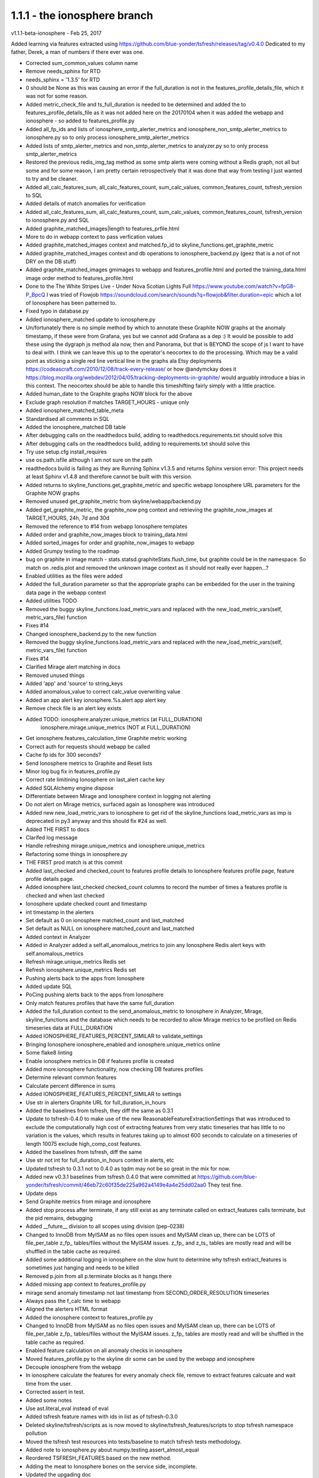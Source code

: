 =============================
1.1.1 - the ionosphere branch
=============================

v1.1.1-beta-ionosphere - Feb 25, 2017

Added learning via features extracted using https://github.com/blue-yonder/tsfresh/releases/tag/v0.4.0
Dedicated to my father, Derek, a man of numbers if there ever was one.

- Corrected sum_common_values column name
- Remove needs_sphinx for RTD
- needs_sphinx = '1.3.5' for RTD
- 0 should be None as this was causing an error if the full_duration is not
  in the features_profile_details_file, which it was not for some reason.
- Added metric_check_file and ts_full_duration is needed to be determined
  and added the to features_profile_details_file as it was not added here on
  the 20170104 when it was added the webapp and ionosphere - so added to
  features_profile.py
- Added all_fp_ids and lists of ionosphere_smtp_alerter_metrics and
  ionosphere_non_smtp_alerter_metrics to ionosphere.py so to only process
  ionosphere_smtp_alerter_metrics
- Added lists of smtp_alerter_metrics and non_smtp_alerter_metrics to analyzer.py
  so to only process smtp_alerter_metrics
- Restored the previous redis_img_tag method as some smtp alerts were
  coming without a Redis graph, not all but some and for some reason,
  I am pretty certain retrospectively that it was done that way from
  testing I just wanted to try and be cleaner.
- Added all_calc_features_sum, all_calc_features_count, sum_calc_values,
  common_features_count, tsfresh_version to SQL
- Added details of match anomalies for verification
- Added all_calc_features_sum, all_calc_features_count, sum_calc_values,
  common_features_count, tsfresh_version to ionosphere.py and SQL
- Added graphite_matched_images|length to features_prfile.html
- More to do in webapp context to pass verfication values
- Added graphite_matched_images context and matched.fp_id to
  skyline_functions.get_graphite_metric
- Added graphite_matched_images context and db operations to
  ionosphere_backend.py (geez that is a not of not DRY on the DB stuff)
- Added graphite_matched_images gmimages to webapp and features_profile.html and
  ported the training_data.html image order method to features_profile.html
- Done to the The White Stripes Live - Under Nova Scotian Lights Full
  https://www.youtube.com/watch?v=fpG8-P_BpcQ I was tried of Flowjob
  https://soundcloud.com/search/sounds?q=flowjob&filter.duration=epic which a
  lot of Ionosphere has been patterned to.
- Fixed typo in database.py
- Added ionosphere_matched update to ionosphere.py
- Un/fortunately there is no simple method by which to annotate
  these Graphite NOW graphs at the anomaly timestamp, if these were
  from Grafana, yes but we cannot add Grafana as a dep :)  It would
  be possible to add these using the dygraph js method ala now, then
  and Panorama, but that is BEYOND the scope of js I want to have to
  deal with.  I think we can leave this up to the operator's
  neocortex to do the processing.  Which may be a valid point as
  sticking a single red line vertical line in the graphs ala Etsy
  deployments https://codeascraft.com/2010/12/08/track-every-release/
  or how @andymckay does it https://blog.mozilla.org/webdev/2012/04/05/tracking-deployments-in-graphite/
  would arguably introduce a bias in this context.  The neocortex
  should be able to handle this timeshifting fairly simply with a
  little practice.
- Added human_date to the Graphite graphs NOW block for the above
- Exclude graph resolution if matches TARGET_HOURS - unique only
- Added ionosphere_matched_table_meta
- Standardised all comments in SQL
- Added the ionosphere_matched DB table
- After debugging calls on the readthedocs build, adding to
  readthedocs.requirements.txt should solve this
- After debugging calls on the readthedocs build, adding to requirements.txt
  should solve this
- Try use setup.cfg install_requires
- use os.path.isfile although I am not sure on the path
- readthedocs build is failing as they are Running Sphinx v1.3.5 and returns
  Sphinx version error:
  This project needs at least Sphinx v1.4.8 and therefore cannot be built with this version.
- Added returns to skyline_functions.get_graphite_metric and specific webapp
  Ionosphere URL parameters for the Graphite NOW graphs
- Removed unused get_graphite_metric from skyline/webapp/backend.py
- Added get_graphite_metric, the graphite_now png context and retrieving the
  graphite_now_images at TARGET_HOURS, 24h, 7d and 30d
- Removed the reference to #14 from webapp Ionosphere templates
- Added order and graphite_now_images block to training_data.html
- Added sorted_images for order and graphite_now_images to webapp
- Added Grumpy testing to the roadmap
- bug on graphite in image match - stats.statsd.graphiteStats.flush_time, but
  graphite could be in the namespace. So match on .redis.plot and removed the
  unknown image context as it should not really ever happen...?
- Enabled utilities as the files were added
- Added the full_duration parameter so that the appropriate graphs can be
  embedded for the user in the training data page in the webapp context
- Added utilities TODO
- Removed the buggy skyline_functions.load_metric_vars and replaced with the
  new_load_metric_vars(self, metric_vars_file) function
- Fixes #14
- Changed ionosphere_backend.py to the new function
- Removed the buggy skyline_functions.load_metric_vars and replaced with the
  new_load_metric_vars(self, metric_vars_file) function
- Fixes #14
- Clarified Mirage alert matching in docs
- Removed unused things
- Added 'app' and 'source' to string_keys
- Added anomalous_value to correct calc_value overwriting value
- Added an app alert key ionosphere.%s.alert app alert key
- Remove check file is an alert key exists
- Added TODO: ionosphere.analyzer.unique_metrics (at FULL_DURATION)
              ionosphere.mirage.unique_metrics (NOT at FULL_DURATION)
- Get ionosphere.features_calculation_time Graphite metric working
- Correct auth for requests should webapp be called
- Cache fp ids for 300 seconds?
- Send Ionosphere metrics to Graphite and Reset lists
- Minor log bug fix in features_profile.py
- Correct rate limitining Ionosphere on last_alert cache key
- Added SQLAlchemy engine dispose
- Differentiate between Mirage and Ionosphere context in logging not alerting
- Do not alert on Mirage metrics, surfaced again as Ionosphere was introduced
- Added new new_load_metric_vars to ionosphere to get rid of the skyline_functions
  load_metric_vars as imp is deprecated in py3 anyway and this should fix #24 as
  well.
- Added THE FIRST to docs
- Clarifed log message
- Handle refreshing mirage.unique_metrics and ionosphere.unique_metrics
- Refactoring some things in ionosphere.py
- THE FIRST prod match is at this commit
- Added last_checked and checked_count to features profile details to Ionosphere
  features profile page, feature profile details page.
- Added ionosphere last_checked checked_count columns to record the number of
  times a features profile is checked and when last checked
- Ionosphere update checked count and timestamp
- int timestamp in the alerters
- Set default as 0 on ionosphere matched_count and last_matched
- Set default as NULL on ionosphere matched_count and last_matched
- Added context in Analyzer
- Added in Analyzer added a self.all_anomalous_metrics to join any Ionosphere
  Redis alert keys with self.anomalous_metrics
- Refresh mirage.unique_metrics Redis set
- Refresh ionosphere.unique_metrics Redis set
- Pushing alerts back to the apps from Ionosphere
- Added update SQL
- PoCing pushing alerts back to the apps from Ionosphere
- Only match features profiles that have the same full_duration
- Added the full_duration context to the send_anomalous_metric to Ionosphere in
  Analyzer, Mirage, skyline_functions and the database which needs to be
  recorded to allow Mirage metrics to be profiled on Redis timeseries data at
  FULL_DURATION
- Added IONOSPHERE_FEATURES_PERCENT_SIMILAR to validate_settings
- Bringing Ionosphere ionosphere_enabled and ionosphere.unique_metrics online
- Some flake8 linting
- Enable ionosphere metrics in DB if features profile is created
- Added more ionosphere functionality, now checking DB features profiles
- Determine relevant common features
- Calculate percent difference in sums
- Added IONOSPHERE_FEATURES_PERCENT_SIMILAR to settings
- Use str in alerters Graphite URL for full_duration_in_hours
- Added the baselines from tsfresh, they diff the same as 0.3.1
- Update to tsfresh-0.4.0 to make use of the new
  ReasonableFeatureExtractionSettings that was introduced to exclude the
  computationally high cost of extracting features from very static timeseries
  that has little to no variation is the values, which results in features
  taking up to almost 600 seconds to calculate on a timeseries of length 10075
  exclude high_comp_cost features.
- Added the baselines from tsfresh, diff the same
- Use str not int for full_duration_in_hours context in alerts, etc
- Updated tsfresh to 0.3.1 not to 0.4.0 as tqdm may not be so great in the mix
  for now.
- Added new v0.3.1 baselines from tsfresh 0.4.0 that were committed at
  https://github.com/blue-yonder/tsfresh/commit/46eb72c60f35de225a962a4149e4a4e25dd02aa0
  They test fine.
- Update deps
- Send Graphite metrics from mirage and ionosphere
- Added stop process after terminate, if any still exist as any terminate called
  on extract_features calls terminate, but the pid remains, debugging
- Added __future__ division to all scopes using division (pep-0238)
- Changed to InnoDB from MyISAM as no files open issues and MyISAM clean
  up, there can be LOTS of file_per_table z_fp_ tables/files without
  the MyISAM issues.  z_fp_ and z_ts_ tables are mostly read and will be shuffled
  in the table cache as required.
- Added some additional logging in ionosphere on the slow hunt to determine why
  tsfresh extract_features is sometimes just hanging and needs to be killed
- Removed p.join from all p.terminate blocks as it hangs there
- Added missing app context to features_profile.py
- mirage send anomaly timestamp not last timestamp from SECOND_ORDER_RESOLUTION
  timeseries
- Always pass the f_calc time to webapp
- Aligned the alerters HTML format
- Added the ionosphere context to features_profile.py
- Changed to InnoDB from MyISAM as no files open issues and MyISAM clean
  up, there can be LOTS of file_per_table z_fp_ tables/files without
  the MyISAM issues.  z_fp_ tables are mostly read and will be shuffled
  in the table cache as required.
- Enabled feature calculation on all anomaly checks in ionosphere
- Moved features_profile.py to the skyline dir some can be used by the webapp
  and ionosphere
- Decouple ionosphere from the webapp
- In ionosphere calculate the features for every anomaly check file, remove to
  extract features calcuate and wait time from the user.
- Corrected assert in test.
- Added some notes
- Use ast.literal_eval instead of eval
- Added tsfresh feature names with ids in list as of tsfresh-0.3.0
- Deleted skyline/tsfresh/scripts as is now moved to skyline/tsfresh_features/scripts
  to stop tsfresh namespace pollution
- Moved the tsfresh test resources into tests/baseline to match tsfresh tests
  methodology.
- Added note to ionosphere.py about numpy.testing.assert_almost_equal
- Reordered TSFRESH_FEATURES based on the new method.
- Adding the meat to Ionosphere bones on the service side, incomplete.
- Updated the upgading doc
- Added development tsfresh docs on howto upgrade, etc
- Added the creation of tsfresh resources to building-documentation.rst
- Updated development/ionosphere.rst to reflect tsfresh is not slow
- Draft text for ionosphere.rst
- Added Ionosphere reference to panorama.rst
- Updated path change in tsfresh.rst
- Modifications for testing
- Added Ionosphere requirements for tsfresh and SQLAlchemy
- Added a tsfresh tests
- Added a tsfresh-0.3.0 baseline features upon which tsfresh is tested
- Added a tsfresh-0.1.2 baseline features upon which tsfresh is tested
- Added a baseline timeseries upon which tsfresh is tested
- Added IONOSPHERE_PROFILES_FOLDER test
- Added tsfresh feature names with ids in list as of tsfresh-0.3.0
- Some minor refactors in skyline_functions.py
- Added RepresentsInt
- Added the ionosphere tables
- Moved the Ionosphere settings all to the end in settings.py to make it easier
  to upgrade
- Added some additional Ionosphere settings
- Updated to tfresh-0.3.0
- Added the SQLAlchemy definitions
- Added app.errorhandler(500) to webapp.py traceback rendered nicely by Jinja2 as per
  https://gist.github.com/probonopd/8616a8ff05c8a75e4601
- Added the ionosphere app.route to webapp.py
- Minor addition to backend.py log and panorama_anomaly_id request arg
- Added Ionosphere to the html templates
- Added webapp training_data.html
- Added webapp traceback.html which provides the user with real traceback
- Added webapp features_profiles.html
- Added webapp ionospere_backend.py which works with training data and features
  profiles data
- Added webapp functions to create features profiles
- Moved skyline/tsfresh to skyline/tsfresh_features so that it does not pollute
  the tsfresh namespace
- Added generate_tsfresh_features script
- Added missing string in panorama.py in the logger.error context
- mirage.py refactored quite a bit of the conditional blocks workflow to cater
  for Ionosphere
- Added metric_timestamp to the trigger_alert metric alert tuple and added
  sent_to_ metrics (analyzer.py and mirage.py) - metric[2]: anomaly timestamp
- Added Ionosphere training data timeseries json, redis plot png and Ionosphere
  training data link to the Analyzer and Mirage alerters.
- Mirage alerter creates a Redis timeseries json too - tbd allow user to build
  features profile on either full Mirage timeseries or on the Redis
  FULL_DURATION timeseries.
- analyzer.py use skyline_functions.send_anomalous_metric_to (self function
  removed) and some new Ionosphere refactoring
- Modified bin scripts to not match the app name in the virtualenv path should
  the path happen to have the app name string in the path
- Corrected webapp bin service string match
- Bifurcate os.chmod mode for Python 2 and 3
- Fixes https://github.com/earthgecko/skyline/issues/27 - return False if stdDev
  is 0
- Also readded IONOSPHERE_CHECK_MAX_AGE from settings.py as it will be required
- Mirage changes include a changed to panorama style skyline_functions
  load_metric_vars and fail_check
- Handle Panorama stampede on restart after not running #26
  Added to settings and Panorama to allow to discard any checks older than
  PANORAMA_CHECK_MAX_AGE to prevent a stampede if desired, not ideal but solves
  the stampede problem for now - https://github.com/earthgecko/skyline/issues/26
- Added the original Skyline UI back as a then tab, for nostalgic and historical
  reasons.
- Bumped to version 1.0.8
